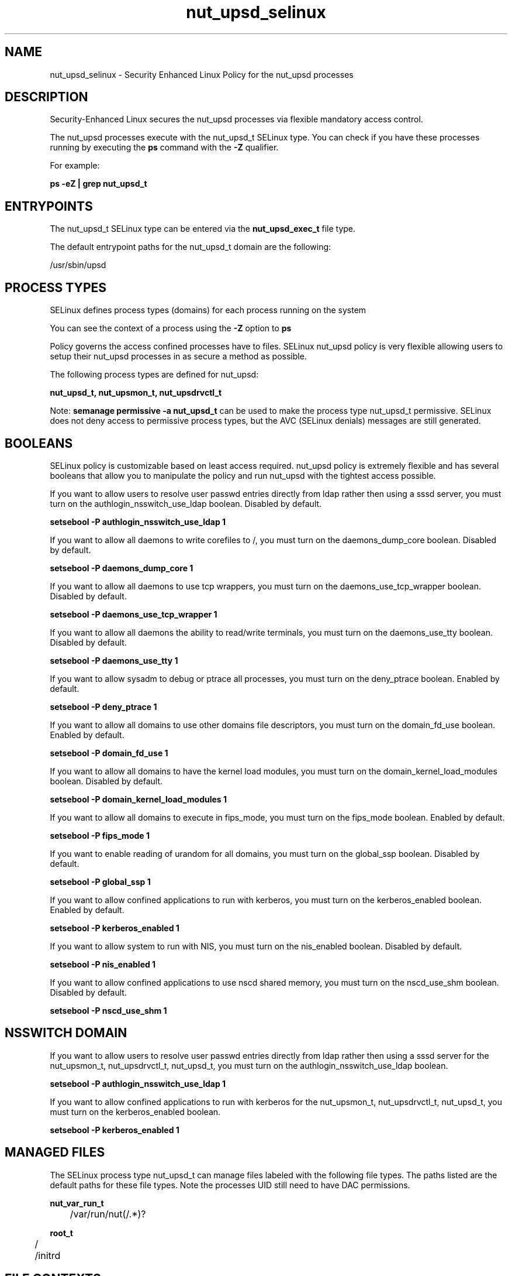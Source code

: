 .TH  "nut_upsd_selinux"  "8"  "13-01-16" "nut_upsd" "SELinux Policy documentation for nut_upsd"
.SH "NAME"
nut_upsd_selinux \- Security Enhanced Linux Policy for the nut_upsd processes
.SH "DESCRIPTION"

Security-Enhanced Linux secures the nut_upsd processes via flexible mandatory access control.

The nut_upsd processes execute with the nut_upsd_t SELinux type. You can check if you have these processes running by executing the \fBps\fP command with the \fB\-Z\fP qualifier.

For example:

.B ps -eZ | grep nut_upsd_t


.SH "ENTRYPOINTS"

The nut_upsd_t SELinux type can be entered via the \fBnut_upsd_exec_t\fP file type.

The default entrypoint paths for the nut_upsd_t domain are the following:

/usr/sbin/upsd
.SH PROCESS TYPES
SELinux defines process types (domains) for each process running on the system
.PP
You can see the context of a process using the \fB\-Z\fP option to \fBps\bP
.PP
Policy governs the access confined processes have to files.
SELinux nut_upsd policy is very flexible allowing users to setup their nut_upsd processes in as secure a method as possible.
.PP
The following process types are defined for nut_upsd:

.EX
.B nut_upsd_t, nut_upsmon_t, nut_upsdrvctl_t
.EE
.PP
Note:
.B semanage permissive -a nut_upsd_t
can be used to make the process type nut_upsd_t permissive. SELinux does not deny access to permissive process types, but the AVC (SELinux denials) messages are still generated.

.SH BOOLEANS
SELinux policy is customizable based on least access required.  nut_upsd policy is extremely flexible and has several booleans that allow you to manipulate the policy and run nut_upsd with the tightest access possible.


.PP
If you want to allow users to resolve user passwd entries directly from ldap rather then using a sssd server, you must turn on the authlogin_nsswitch_use_ldap boolean. Disabled by default.

.EX
.B setsebool -P authlogin_nsswitch_use_ldap 1

.EE

.PP
If you want to allow all daemons to write corefiles to /, you must turn on the daemons_dump_core boolean. Disabled by default.

.EX
.B setsebool -P daemons_dump_core 1

.EE

.PP
If you want to allow all daemons to use tcp wrappers, you must turn on the daemons_use_tcp_wrapper boolean. Disabled by default.

.EX
.B setsebool -P daemons_use_tcp_wrapper 1

.EE

.PP
If you want to allow all daemons the ability to read/write terminals, you must turn on the daemons_use_tty boolean. Disabled by default.

.EX
.B setsebool -P daemons_use_tty 1

.EE

.PP
If you want to allow sysadm to debug or ptrace all processes, you must turn on the deny_ptrace boolean. Enabled by default.

.EX
.B setsebool -P deny_ptrace 1

.EE

.PP
If you want to allow all domains to use other domains file descriptors, you must turn on the domain_fd_use boolean. Enabled by default.

.EX
.B setsebool -P domain_fd_use 1

.EE

.PP
If you want to allow all domains to have the kernel load modules, you must turn on the domain_kernel_load_modules boolean. Disabled by default.

.EX
.B setsebool -P domain_kernel_load_modules 1

.EE

.PP
If you want to allow all domains to execute in fips_mode, you must turn on the fips_mode boolean. Enabled by default.

.EX
.B setsebool -P fips_mode 1

.EE

.PP
If you want to enable reading of urandom for all domains, you must turn on the global_ssp boolean. Disabled by default.

.EX
.B setsebool -P global_ssp 1

.EE

.PP
If you want to allow confined applications to run with kerberos, you must turn on the kerberos_enabled boolean. Enabled by default.

.EX
.B setsebool -P kerberos_enabled 1

.EE

.PP
If you want to allow system to run with NIS, you must turn on the nis_enabled boolean. Disabled by default.

.EX
.B setsebool -P nis_enabled 1

.EE

.PP
If you want to allow confined applications to use nscd shared memory, you must turn on the nscd_use_shm boolean. Disabled by default.

.EX
.B setsebool -P nscd_use_shm 1

.EE

.SH NSSWITCH DOMAIN

.PP
If you want to allow users to resolve user passwd entries directly from ldap rather then using a sssd server for the nut_upsmon_t, nut_upsdrvctl_t, nut_upsd_t, you must turn on the authlogin_nsswitch_use_ldap boolean.

.EX
.B setsebool -P authlogin_nsswitch_use_ldap 1
.EE

.PP
If you want to allow confined applications to run with kerberos for the nut_upsmon_t, nut_upsdrvctl_t, nut_upsd_t, you must turn on the kerberos_enabled boolean.

.EX
.B setsebool -P kerberos_enabled 1
.EE

.SH "MANAGED FILES"

The SELinux process type nut_upsd_t can manage files labeled with the following file types.  The paths listed are the default paths for these file types.  Note the processes UID still need to have DAC permissions.

.br
.B nut_var_run_t

	/var/run/nut(/.*)?
.br

.br
.B root_t

	/
.br
	/initrd
.br

.SH FILE CONTEXTS
SELinux requires files to have an extended attribute to define the file type.
.PP
You can see the context of a file using the \fB\-Z\fP option to \fBls\bP
.PP
Policy governs the access confined processes have to these files.
SELinux nut_upsd policy is very flexible allowing users to setup their nut_upsd processes in as secure a method as possible.
.PP

.PP
.B STANDARD FILE CONTEXT

SELinux defines the file context types for the nut_upsd, if you wanted to
store files with these types in a diffent paths, you need to execute the semanage command to sepecify alternate labeling and then use restorecon to put the labels on disk.

.B semanage fcontext -a -t nut_upsd_exec_t '/srv/nut_upsd/content(/.*)?'
.br
.B restorecon -R -v /srv/mynut_upsd_content

Note: SELinux often uses regular expressions to specify labels that match multiple files.

.I The following file types are defined for nut_upsd:


.EX
.PP
.B nut_upsd_exec_t
.EE

- Set files with the nut_upsd_exec_t type, if you want to transition an executable to the nut_upsd_t domain.


.EX
.PP
.B nut_upsdrvctl_exec_t
.EE

- Set files with the nut_upsdrvctl_exec_t type, if you want to transition an executable to the nut_upsdrvctl_t domain.

.br
.TP 5
Paths:
/sbin/upsdrvctl, /usr/sbin/upsdrvctl

.PP
Note: File context can be temporarily modified with the chcon command.  If you want to permanently change the file context you need to use the
.B semanage fcontext
command.  This will modify the SELinux labeling database.  You will need to use
.B restorecon
to apply the labels.

.SH "COMMANDS"
.B semanage fcontext
can also be used to manipulate default file context mappings.
.PP
.B semanage permissive
can also be used to manipulate whether or not a process type is permissive.
.PP
.B semanage module
can also be used to enable/disable/install/remove policy modules.

.B semanage boolean
can also be used to manipulate the booleans

.PP
.B system-config-selinux
is a GUI tool available to customize SELinux policy settings.

.SH AUTHOR
This manual page was auto-generated using
.B "sepolicy manpage"
by Dan Walsh.

.SH "SEE ALSO"
selinux(8), nut_upsd(8), semanage(8), restorecon(8), chcon(1), sepolicy(8)
, setsebool(8), nut_upsdrvctl_selinux(8), nut_upsmon_selinux(8)